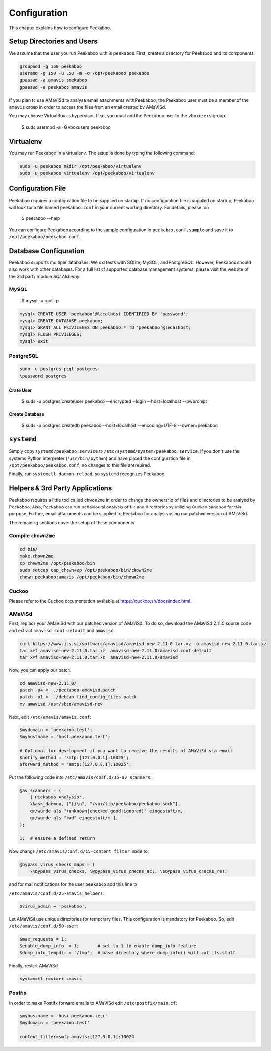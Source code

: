 =============
Configuration
=============

This chapter explains how to configure Peekaboo.


Setup Directories and Users
===========================
We assume that the user you run Peekaboo with is ``peekaboo``.
First, create a directory for Peekaboo and its components

.. code-block:: shell

    groupadd -g 150 peekaboo
    useradd -g 150 -u 150 -m -d /opt/peekaboo peekaboo
    gpasswd -a amavis peekaboo
    gpasswd -a peekaboo amavis

If you plan to use AMaViSd to analyse email attachments with Peekaboo,
the Peekaboo user must be a member of the ``amavis`` group in order to access
the files from an email created by AMaViSd.

You may choose VirtualBox as hypervisor. If so, you must add the Peekaboo user to the
``vboxusers`` group.

    $ sudo usermod -a -G vboxusers peekaboo


Virtualenv
==========

You may run Peekaboo in a virtualenv. The setup is done by typing the following command:

.. code-block:: shell

   sudo -u peekaboo mkdir /opt/peekaboo/virtualenv
   sudo -u peekaboo virtualenv /opt/peekaboo/virtualenv


Configuration File
==================
Peekaboo requires a configuration file to be supplied on startup.
If no configuration file is supplied on startup, Peekaboo will look for a file
named ``peekaboo.conf`` in your current working directory. For details, please run

    $ peekaboo --help

You can configure Peekaboo according to the sample configuration in
``peekaboo.conf.sample`` and save it to ``/opt/peekaboo/peekaboo.conf``.


Database Configuration
======================
Peekaboo supports multiple databases. We did tests with SQLite, MySQL, and PostgreSQL.
However, Peekaboo should also work with other databases. For a full list of supported
database management systems, please visit the website of the 3rd party module *SQLAlchemy*.

MySQL
-----

    $ mysql -u root -p

.. code-block:: sql
   
   mysql> CREATE USER 'peekaboo'@localhost IDENTIFIED BY 'password';
   mysql> CREATE DATABASE peekaboo;
   mysql> GRANT ALL PRIVILEGES ON peekaboo.* TO 'peekaboo'@localhost;
   mysql> FLUSH PRIVILEGES;
   mysql> exit


PostgreSQL
----------

.. code-block:: shell
   
   sudo -u postgres psql postgres
   \password postgres

Crate User
++++++++++
   
    $ sudo -u postgres createuser peekaboo --encrypted --login --host=localhost --pwprompt

Create Database
+++++++++++++++

    $ sudo -u postgres createdb peekaboo --host=localhost --encoding=UTF-8 --owner=peekaboo


``systemd``
===========
Simply copy ``systemd/peekaboo.service`` to ``/etc/systemd/system/peekaboo.service``.
If you don't use the systems Python interpreter (``/usr/bin/python``) and have placed the configuration file
in ``/opt/peekaboo/peekaboo.conf``, no changes to this file are reuired.

Finally, run ``systemctl daemon-reload``, so ``systemd`` recognizes Peekaboo.


Helpers & 3rd Party Applications
================================
Peekaboo requires a little tool called ``chwon2me`` in order to change the ownership of files and directories
to be analyed by Peekaboo.
Also, Peekaboo can run behavioural analysis of file and directories by utilizing Cuckoo sandbox for this purpose.
Further, email attachments can be supplied to Peekaboo for analysis using our patched version of AMaViSd.

The remaining sections cover the setup of these components.

Compile ``chown2me``
--------------------

.. code-block:: shell

   cd bin/
   make chown2me
   cp chown2me /opt/peekaboo/bin
   sudo setcap cap_chown+ep /opt/peekaboo/bin/chown2me
   chown peekaboo:amavis /opt/peekaboo/bin/chown2me

Cuckoo
------
Please refer to the Cuckoo documentation available at https://cuckoo.sh/docs/index.html.

AMaViSd
-------
First, replace your AMaViSd with our patched version of AMaViSd. To do so, download the AMaViSd 2.11.0 source code
and extract ``amavisd.conf-default`` and ``amavisd``.

.. code-block:: shell

    curl https://www.ijs.si/software/amavisd/amavisd-new-2.11.0.tar.xz -o amavisd-new-2.11.0.tar.xz
    tar xvf amavisd-new-2.11.0.tar.xz  amavisd-new-2.11.0/amavisd.conf-default
    tar xvf amavisd-new-2.11.0.tar.xz  amavisd-new-2.11.0/amavisd

Now, you can apply our patch.

.. code-block:: shell

    cd amavisd-new-2.11.0/
    patch -p4 < ../peekaboo-amavisd.patch
    patch -p1 < ../debian-find_config_files.patch
    mv amavisd /usr/sbin/amavisd-new


Next, edit ``/etc/amavis/amavis.conf``:

.. code-block:: perl
   
   $mydomain = 'peekaboo.test';
   $myhostname = 'host.peekaboo.test';
   
   # Optional for development if you want to receive the results of AMaViSd via email
   $notify_method = 'smtp:[127.0.0.1]:10025';
   $forward_method = 'smtp:[127.0.0.1]:10025'; 


Put the following code into ``/etc/amavis/conf.d/15-av_scanners``:

.. code-block:: perl

    @av_scanners = (
        ['Peekaboo-Analysis',
        \&ask_daemon, ["{}\n", "/var/lib/peekaboo/peekaboo.sock"],
        qr/wurde als "(unknown|checked|good|ignored)" eingestuft/m,
        qr/wurde als "bad" eingestuft/m ],
    );

    1;  # ensure a defined return


Now change ``/etc/amavis/conf.d/15-content_filter_mode`` to:

.. code-block:: perl

    @bypass_virus_checks_maps = (
        \%bypass_virus_checks, \@bypass_virus_checks_acl, \$bypass_virus_checks_re);


and for mail notifications for the user ``peekaboo`` add this line to

``/etc/amavis/conf.d/25-amavis_helpers``:

.. code-block:: perl
   
   $virus_admin = 'peekaboo';

Let AMaViSd use unique directories for temporary files. This configuration is mandatory for Peekaboo.
So, edit ``/etc/amavis/conf.d/50-user``:

.. code-block:: perl
   
   $max_requests = 1;
   $enable_dump_info  = 1;       # set to 1 to enable dump_info feature
   $dump_info_tempdir = '/tmp';  # base directory where dump_info() will put its stuff


Finally, restart AMaViSd

.. code-block:: shell

    systemctl restart amavis


Postfix
-------

In order to make Postifx forward emails to AMaViSd edit ``/etc/postfix/main.cf``:

.. code-block:: none
   
   $myhostname = 'host.peekaboo.test'
   $mydomain = 'peekaboo.test'
   
   content_filter=smtp-amavis:[127.0.0.1]:10024 
